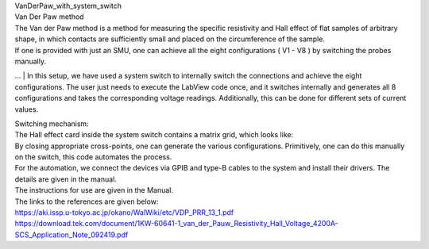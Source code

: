 | VanDerPaw_with_system_switch
.. image:: docs/logo1.png
    :scale: 50
| Van Der Paw method
| The Van der Paw method is a method for measuring the specific resistivity and Hall effect of flat samples of arbitrary shape, in which contacts are sufficiently small and placed on the circumference of the sample.
| If one is provided with just an SMU, one can achieve all the eight configurations ( V1 - V8 ) by switching the probes manually.
… 
| In this setup, we have used a system switch to internally switch the connections and achieve the eight configurations. The user just needs to execute the LabView code once, and it switches internally and generates all 8 configurations and takes the corresponding voltage readings. Additionally, this can be done for different sets of current values.

| Switching mechanism:
| The Hall effect card inside the system switch contains a matrix grid, which looks like:

.. image:: docs/mat.JPG
    :width: 400
    
| By closing appropriate cross-points, one can generate the various configurations. Primitively, one can do this manually on the switch, this code automates the process.

| For the automation, we connect the devices via GPIB and type-B cables to the system and install their drivers. The details are given in the manual.

| The instructions for use are given in the Manual.
| The links to the references are given below:
| https://aki.issp.u-tokyo.ac.jp/okano/WalWiki/etc/VDP_PRR_13_1.pdf
| https://download.tek.com/document/1KW-60641-1_van_der_Pauw_Resistivity_Hall_Voltage_4200A-SCS_Application_Note_092419.pdf
    
    
.. image:: docs/fig.png
    :scale: 50


.. image:: docs/Front.jpg
    :width: 500


.. image:: docs/Back.jpg
    :width: 500
